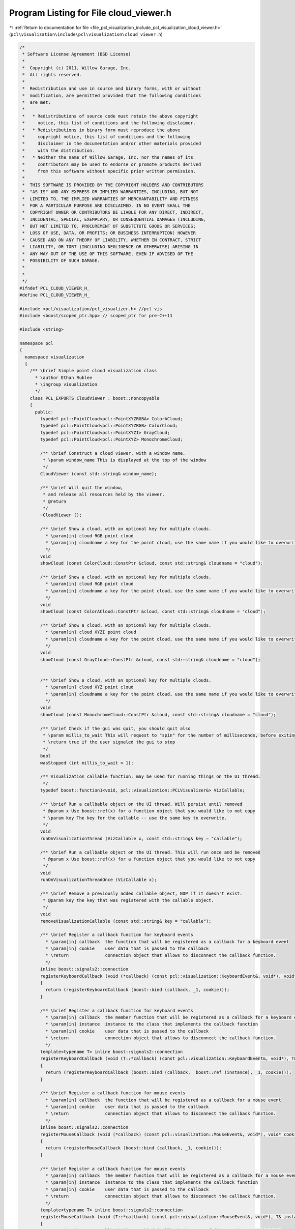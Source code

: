 
.. _program_listing_file_pcl_visualization_include_pcl_visualization_cloud_viewer.h:

Program Listing for File cloud_viewer.h
=======================================

|exhale_lsh| :ref:`Return to documentation for file <file_pcl_visualization_include_pcl_visualization_cloud_viewer.h>` (``pcl\visualization\include\pcl\visualization\cloud_viewer.h``)

.. |exhale_lsh| unicode:: U+021B0 .. UPWARDS ARROW WITH TIP LEFTWARDS

.. code-block:: cpp

   /*
    * Software License Agreement (BSD License)
    *
    *  Copyright (c) 2011, Willow Garage, Inc.
    *  All rights reserved.
    *
    *  Redistribution and use in source and binary forms, with or without
    *  modification, are permitted provided that the following conditions
    *  are met:
    *
    *   * Redistributions of source code must retain the above copyright
    *     notice, this list of conditions and the following disclaimer.
    *   * Redistributions in binary form must reproduce the above
    *     copyright notice, this list of conditions and the following
    *     disclaimer in the documentation and/or other materials provided
    *     with the distribution.
    *   * Neither the name of Willow Garage, Inc. nor the names of its
    *     contributors may be used to endorse or promote products derived
    *     from this software without specific prior written permission.
    *
    *  THIS SOFTWARE IS PROVIDED BY THE COPYRIGHT HOLDERS AND CONTRIBUTORS
    *  "AS IS" AND ANY EXPRESS OR IMPLIED WARRANTIES, INCLUDING, BUT NOT
    *  LIMITED TO, THE IMPLIED WARRANTIES OF MERCHANTABILITY AND FITNESS
    *  FOR A PARTICULAR PURPOSE ARE DISCLAIMED. IN NO EVENT SHALL THE
    *  COPYRIGHT OWNER OR CONTRIBUTORS BE LIABLE FOR ANY DIRECT, INDIRECT,
    *  INCIDENTAL, SPECIAL, EXEMPLARY, OR CONSEQUENTIAL DAMAGES (INCLUDING,
    *  BUT NOT LIMITED TO, PROCUREMENT OF SUBSTITUTE GOODS OR SERVICES;
    *  LOSS OF USE, DATA, OR PROFITS; OR BUSINESS INTERRUPTION) HOWEVER
    *  CAUSED AND ON ANY THEORY OF LIABILITY, WHETHER IN CONTRACT, STRICT
    *  LIABILITY, OR TORT (INCLUDING NEGLIGENCE OR OTHERWISE) ARISING IN
    *  ANY WAY OUT OF THE USE OF THIS SOFTWARE, EVEN IF ADVISED OF THE
    *  POSSIBILITY OF SUCH DAMAGE.
    *
    *
    */
   #ifndef PCL_CLOUD_VIEWER_H_
   #define PCL_CLOUD_VIEWER_H_
   
   #include <pcl/visualization/pcl_visualizer.h> //pcl vis
   #include <boost/scoped_ptr.hpp> // scoped_ptr for pre-C++11
   
   #include <string>
   
   namespace pcl
   {
     namespace visualization
     {
       /** \brief Simple point cloud visualization class
         * \author Ethan Rublee
         * \ingroup visualization
         */
       class PCL_EXPORTS CloudViewer : boost::noncopyable
       {
         public:
           typedef pcl::PointCloud<pcl::PointXYZRGBA> ColorACloud;
           typedef pcl::PointCloud<pcl::PointXYZRGB> ColorCloud;
           typedef pcl::PointCloud<pcl::PointXYZI> GrayCloud;
           typedef pcl::PointCloud<pcl::PointXYZ> MonochromeCloud;
   
           /** \brief Construct a cloud viewer, with a window name.
            * \param window_name This is displayed at the top of the window
            */
           CloudViewer (const std::string& window_name);
   
           /** \brief Will quit the window,
            * and release all resources held by the viewer.
            * @return
            */
           ~CloudViewer ();
   
           /** \brief Show a cloud, with an optional key for multiple clouds.
             * \param[in] cloud RGB point cloud
             * \param[in] cloudname a key for the point cloud, use the same name if you would like to overwrite the existing cloud.
             */
           void
           showCloud (const ColorCloud::ConstPtr &cloud, const std::string& cloudname = "cloud");
   
           /** \brief Show a cloud, with an optional key for multiple clouds.
             * \param[in] cloud RGB point cloud
             * \param[in] cloudname a key for the point cloud, use the same name if you would like to overwrite the existing cloud.
             */
           void
           showCloud (const ColorACloud::ConstPtr &cloud, const std::string& cloudname = "cloud");
   
           /** \brief Show a cloud, with an optional key for multiple clouds.
             * \param[in] cloud XYZI point cloud
             * \param[in] cloudname a key for the point cloud, use the same name if you would like to overwrite the existing cloud.
             */
           void
           showCloud (const GrayCloud::ConstPtr &cloud, const std::string& cloudname = "cloud");
   
   
           /** \brief Show a cloud, with an optional key for multiple clouds.
             * \param[in] cloud XYZ point cloud
             * \param[in] cloudname a key for the point cloud, use the same name if you would like to overwrite the existing cloud.
             */
           void
           showCloud (const MonochromeCloud::ConstPtr &cloud, const std::string& cloudname = "cloud");
           
           /** \brief Check if the gui was quit, you should quit also
            * \param millis_to_wait This will request to "spin" for the number of milliseconds, before exiting.
            * \return true if the user signaled the gui to stop
            */
           bool
           wasStopped (int millis_to_wait = 1);
   
           /** Visualization callable function, may be used for running things on the UI thread.
            */
           typedef boost::function1<void, pcl::visualization::PCLVisualizer&> VizCallable;
   
           /** \brief Run a callbable object on the UI thread. Will persist until removed
            * @param x Use boost::ref(x) for a function object that you would like to not copy
            * \param key The key for the callable -- use the same key to overwrite.
            */
           void
           runOnVisualizationThread (VizCallable x, const std::string& key = "callable");
   
           /** \brief Run a callbable object on the UI thread. This will run once and be removed
            * @param x Use boost::ref(x) for a function object that you would like to not copy
            */
           void
           runOnVisualizationThreadOnce (VizCallable x);
   
           /** \brief Remove a previously added callable object, NOP if it doesn't exist.
            * @param key the key that was registered with the callable object.
            */
           void
           removeVisualizationCallable (const std::string& key = "callable");
           
           /** \brief Register a callback function for keyboard events
             * \param[in] callback  the function that will be registered as a callback for a keyboard event
             * \param[in] cookie    user data that is passed to the callback
             * \return              connection object that allows to disconnect the callback function.
             */
           inline boost::signals2::connection 
           registerKeyboardCallback (void (*callback) (const pcl::visualization::KeyboardEvent&, void*), void* cookie = NULL)
           {
             return (registerKeyboardCallback (boost::bind (callback, _1, cookie)));
           }
           
           /** \brief Register a callback function for keyboard events
             * \param[in] callback  the member function that will be registered as a callback for a keyboard event
             * \param[in] instance  instance to the class that implements the callback function
             * \param[in] cookie    user data that is passed to the callback
             * \return              connection object that allows to disconnect the callback function.
             */
           template<typename T> inline boost::signals2::connection 
           registerKeyboardCallback (void (T::*callback) (const pcl::visualization::KeyboardEvent&, void*), T& instance, void* cookie = NULL)
           {
             return (registerKeyboardCallback (boost::bind (callback,  boost::ref (instance), _1, cookie)));
           }
           
           /** \brief Register a callback function for mouse events
             * \param[in] callback  the function that will be registered as a callback for a mouse event
             * \param[in] cookie    user data that is passed to the callback
             * \return              connection object that allows to disconnect the callback function.
             */
           inline boost::signals2::connection 
           registerMouseCallback (void (*callback) (const pcl::visualization::MouseEvent&, void*), void* cookie = NULL)
           {
             return (registerMouseCallback (boost::bind (callback, _1, cookie)));
           }
           
           /** \brief Register a callback function for mouse events
             * \param[in] callback  the member function that will be registered as a callback for a mouse event
             * \param[in] instance  instance to the class that implements the callback function
             * \param[in] cookie    user data that is passed to the callback
             * \return              connection object that allows to disconnect the callback function.
             */
           template<typename T> inline boost::signals2::connection 
           registerMouseCallback (void (T::*callback) (const pcl::visualization::MouseEvent&, void*), T& instance, void* cookie = NULL)
           {
             return (registerMouseCallback (boost::bind (callback, boost::ref (instance), _1, cookie)));
           }
   
           
           /** \brief Register a callback function for point picking events
             * \param[in] callback  the function that will be registered as a callback for a point picking event
             * \param[in] cookie    user data that is passed to the callback
             * \return              connection object that allows to disconnect the callback function.
             */
           inline boost::signals2::connection 
           registerPointPickingCallback (void (*callback) (const pcl::visualization::PointPickingEvent&, void*), void* cookie = NULL)
           {
             return (registerPointPickingCallback (boost::bind (callback, _1, cookie)));
           }
           
           /** \brief Register a callback function for point picking events
             * \param[in] callback  the member function that will be registered as a callback for a point picking event
             * \param[in] instance  instance to the class that implements the callback function
             * \param[in] cookie    user data that is passed to the callback
             * \return              connection object that allows to disconnect the callback function.
             */
           template<typename T> inline boost::signals2::connection 
           registerPointPickingCallback (void (T::*callback) (const pcl::visualization::PointPickingEvent&, void*), T& instance, void* cookie = NULL)
           {
             return (registerPointPickingCallback (boost::bind (callback, boost::ref (instance), _1, cookie)));
           }
           
         private:
           /** \brief Private implementation. */
           struct CloudViewer_impl;
     boost::scoped_ptr<CloudViewer_impl> impl_;
           
           boost::signals2::connection 
           registerMouseCallback (boost::function<void (const pcl::visualization::MouseEvent&)>);
   
           boost::signals2::connection 
           registerKeyboardCallback (boost::function<void (const pcl::visualization::KeyboardEvent&)>);
   
           boost::signals2::connection 
           registerPointPickingCallback (boost::function<void (const pcl::visualization::PointPickingEvent&)>);
       };
     }
   }
   
   #endif /* CLOUD_VIEWER_H_ */
